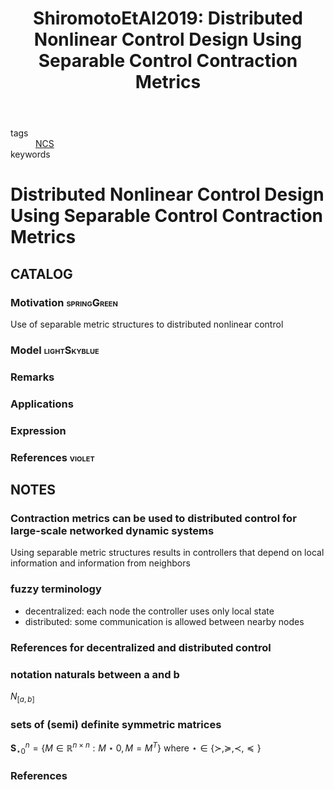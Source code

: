 #+TITLE: ShiromotoEtAl2019: Distributed Nonlinear Control Design Using Separable Control Contraction Metrics
#+ROAM_KEY: cite:ShiromotoEtAl2019
#+ROAM_TAGS: article

- tags :: [[file:20200608100448-networked_control.org][NCS]]
- keywords ::


* Distributed Nonlinear Control Design Using Separable Control Contraction Metrics
  :PROPERTIES:
  :Custom_ID: ShiromotoEtAl2019
  :URL: 
  :AUTHOR: H. S. Shiromoto, M. Revay, & I. R. Manchester
  :NOTER_DOCUMENT: ../../docsThese/bibliography/ShiromotoEtAl2019.pdf
  :NOTER_PAGE:
  :END:

** CATALOG

*** Motivation :springGreen:
Use of separable metric structures to distributed nonlinear control
*** Model :lightSkyblue:
*** Remarks
*** Applications
*** Expression
*** References :violet:

** NOTES

*** Contraction metrics can be used to distributed control for large-scale networked dynamic systems
:PROPERTIES:
:NOTER_PAGE: [[pdf:~/docsThese/bibliography/ShiromotoEtAl2019.pdf::1++0.00;;annot-1-9]]
:ID:       ../../docsThese/bibliography/ShiromotoEtAl2019.pdf-annot-1-9
:END:
Using separable metric structures results in controllers that depend on local information and information from neighbors

*** fuzzy terminology
:PROPERTIES:
:NOTER_PAGE: [[pdf:~/docsThese/bibliography/ShiromotoEtAl2019.pdf::1++0.26;;annot-1-11]]
:ID:       ../../docsThese/bibliography/ShiromotoEtAl2019.pdf-annot-1-11
:END:
- decentralized:
  each node the controller uses only local state
- distributed:
  some communication is allowed between nearby nodes

*** References for decentralized and distributed control
:PROPERTIES:
:NOTER_PAGE: [[pdf:~/docsThese/bibliography/ShiromotoEtAl2019.pdf::1++2.84;;annot-1-10]]
:ID:       ../../docsThese/bibliography/ShiromotoEtAl2019.pdf-annot-1-10
:END:
[7], [8]

*** notation naturals between a and b
:PROPERTIES:
:NOTER_PAGE: [[pdf:~/docsThese/bibliography/ShiromotoEtAl2019.pdf::2++7.17;;annot-2-0]]
:ID:       ../../docsThese/bibliography/ShiromotoEtAl2019.pdf-annot-2-0
:END:
$N_{[a,b]}$

*** sets of (semi) definite symmetric matrices
:PROPERTIES:
:NOTER_PAGE: [[pdf:~/docsThese/bibliography/ShiromotoEtAl2019.pdf::2++7.17;;annot-2-1]]
:ID:       ../../docsThese/bibliography/ShiromotoEtAl2019.pdf-annot-2-1
:END:
$\mathbf{S}_{\star0}^n=\{M\in \mathbb{R}^{n\times n}:M\star0,M=M^T\}$ where $\star\in\{\succ,\succeq,\prec,\preceq\}$
*** References
:PROPERTIES:
:NOTER_PAGE: [[pdf:~/docsThese/bibliography/ShiromotoEtAl2019.pdf::10++0.00;;annot-10-0]]
:ID:       ../../docsThese/bibliography/ShiromotoEtAl2019.pdf-annot-10-0
:END:
[7] N. Sandell, P. Varaiya, M. Athans, and M. Safonov, “Survey of decen-
tralized control methods for large scale systems,” IEEE Trans. Autom.
Control, vol. 23, no. 2, pp. 108–128, Apr. 1978.
[8] D. D. Šiljak, Large-scale Dynamic Systems: Stability and Structure. Am-
sterdam, The Netherlands: North Holland, 1978.
